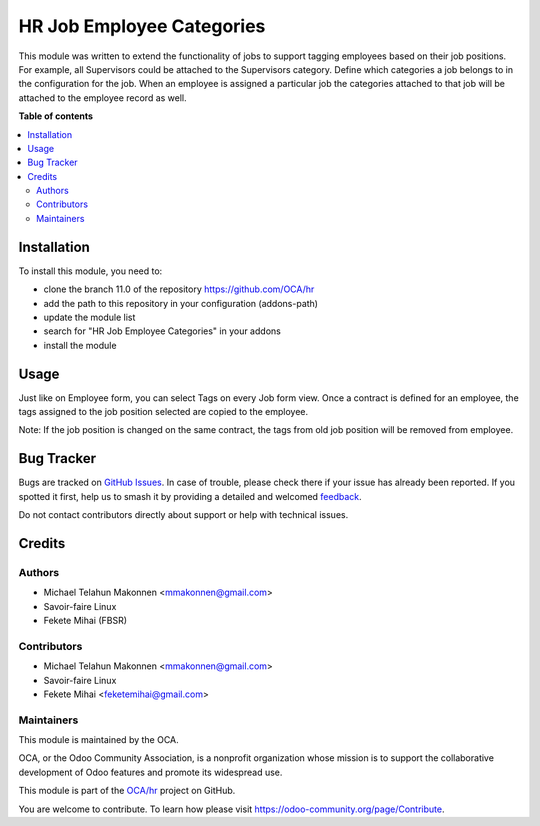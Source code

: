 ==========================
HR Job Employee Categories
==========================

.. 
   !!!!!!!!!!!!!!!!!!!!!!!!!!!!!!!!!!!!!!!!!!!!!!!!!!!!
   !! This file is generated by oca-gen-addon-readme !!
   !! changes will be overwritten.                   !!
   !!!!!!!!!!!!!!!!!!!!!!!!!!!!!!!!!!!!!!!!!!!!!!!!!!!!
   !! source digest: sha256:1cdd14749ba58fbedf09c026048392de1701ac560917e8fccf8b3e994e6dec53
   !!!!!!!!!!!!!!!!!!!!!!!!!!!!!!!!!!!!!!!!!!!!!!!!!!!!

.. |badge1| image:: https://img.shields.io/badge/maturity-Beta-yellow.png
    :target: https://odoo-community.org/page/development-status
    :alt: Beta
.. |badge2| image:: https://img.shields.io/badge/licence-AGPL--3-blue.png
    :target: http://www.gnu.org/licenses/agpl-3.0-standalone.html
    :alt: License: AGPL-3
.. |badge3| image:: https://img.shields.io/badge/github-OCA%2Fhr-lightgray.png?logo=github
    :target: https://github.com/OCA/hr/tree/11.0/hr_job_category
    :alt: OCA/hr
.. |badge4| image:: https://img.shields.io/badge/weblate-Translate%20me-F47D42.png
    :target: https://translation.odoo-community.org/projects/hr-11-0/hr-11-0-hr_job_category
    :alt: Translate me on Weblate
.. |badge5| image:: https://img.shields.io/badge/runboat-Try%20me-875A7B.png
    :target: https://runboat.odoo-community.org/builds?repo=OCA/hr&target_branch=11.0
    :alt: Try me on Runboat

|badge1| |badge2| |badge3| |badge4| |badge5|

This module was written to extend the functionality of jobs
to support tagging employees based on their job positions.
For example, all Supervisors could be attached to the Supervisors category.
Define which categories a job belongs to in the configuration for the job.
When an employee is assigned a particular job the categories attached to that
job will be attached to the employee record as well.

**Table of contents**

.. contents::
   :local:

Installation
============

To install this module, you need to:

* clone the branch 11.0 of the repository https://github.com/OCA/hr
* add the path to this repository in your configuration (addons-path)
* update the module list
* search for "HR Job Employee Categories" in your addons
* install the module

Usage
=====

Just like on Employee form, you can select Tags on every Job form view.
Once a contract is defined for an employee, the tags assigned to the job
position selected are copied to the employee.

Note: If the job position is changed on the same contract, the tags from
old job position will be removed from employee.

Bug Tracker
===========

Bugs are tracked on `GitHub Issues <https://github.com/OCA/hr/issues>`_.
In case of trouble, please check there if your issue has already been reported.
If you spotted it first, help us to smash it by providing a detailed and welcomed
`feedback <https://github.com/OCA/hr/issues/new?body=module:%20hr_job_category%0Aversion:%2011.0%0A%0A**Steps%20to%20reproduce**%0A-%20...%0A%0A**Current%20behavior**%0A%0A**Expected%20behavior**>`_.

Do not contact contributors directly about support or help with technical issues.

Credits
=======

Authors
~~~~~~~

* Michael Telahun Makonnen <mmakonnen@gmail.com>
* Savoir-faire Linux
* Fekete Mihai (FBSR)

Contributors
~~~~~~~~~~~~

* Michael Telahun Makonnen <mmakonnen@gmail.com>
* Savoir-faire Linux
* Fekete Mihai <feketemihai@gmail.com>

Maintainers
~~~~~~~~~~~

This module is maintained by the OCA.

.. image:: https://odoo-community.org/logo.png
   :alt: Odoo Community Association
   :target: https://odoo-community.org

OCA, or the Odoo Community Association, is a nonprofit organization whose
mission is to support the collaborative development of Odoo features and
promote its widespread use.

This module is part of the `OCA/hr <https://github.com/OCA/hr/tree/11.0/hr_job_category>`_ project on GitHub.

You are welcome to contribute. To learn how please visit https://odoo-community.org/page/Contribute.
